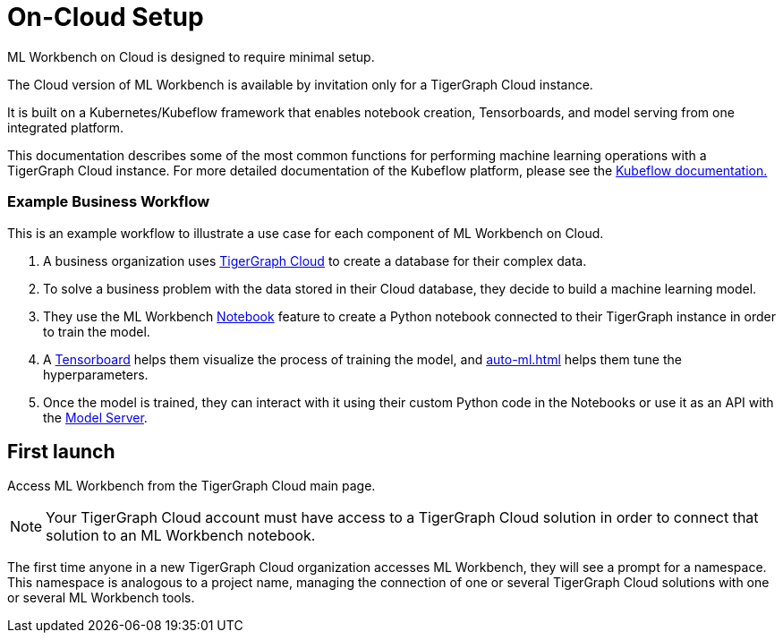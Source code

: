 = On-Cloud Setup

ML Workbench on Cloud is designed to require minimal setup.

The Cloud version of ML Workbench is available by invitation only for a TigerGraph Cloud instance.

It is built on a Kubernetes/Kubeflow framework that enables notebook creation, Tensorboards, and model serving from one integrated platform.

This documentation describes some of the most common functions for performing machine learning operations with a TigerGraph Cloud instance.
For more detailed documentation of the Kubeflow platform, please see the link:https://www.kubeflow.org/docs/started/[Kubeflow documentation.]

=== Example Business Workflow

This is an example workflow to illustrate a use case for each component of ML Workbench on Cloud.

. A business organization uses xref:cloud:start:overview.adoc[TigerGraph Cloud] to create a database for their complex data.
. To solve a business problem with the data stored in their Cloud database, they decide to build a machine learning model.
. They use the ML Workbench xref:notebooks.adoc[Notebook] feature to create a Python notebook connected to their TigerGraph instance in order to train the model.
. A xref:tensorboard.adoc[Tensorboard] helps them visualize the process of training the model, and xref:auto-ml.adoc[] helps them tune the hyperparameters.
. Once the model is trained, they can interact with it using their custom Python code in the Notebooks or use it as an API with the xref:model-serving.adoc[Model Server].



== First launch

Access ML Workbench from the TigerGraph Cloud main page.

[NOTE]
Your TigerGraph Cloud account must have access to a TigerGraph Cloud solution in order to connect that solution to an ML Workbench notebook.

The first time anyone in a new TigerGraph Cloud organization accesses ML Workbench, they will see a prompt for a namespace.
This namespace is analogous to a project name, managing the connection of one or several TigerGraph Cloud solutions with one or several ML Workbench tools.

